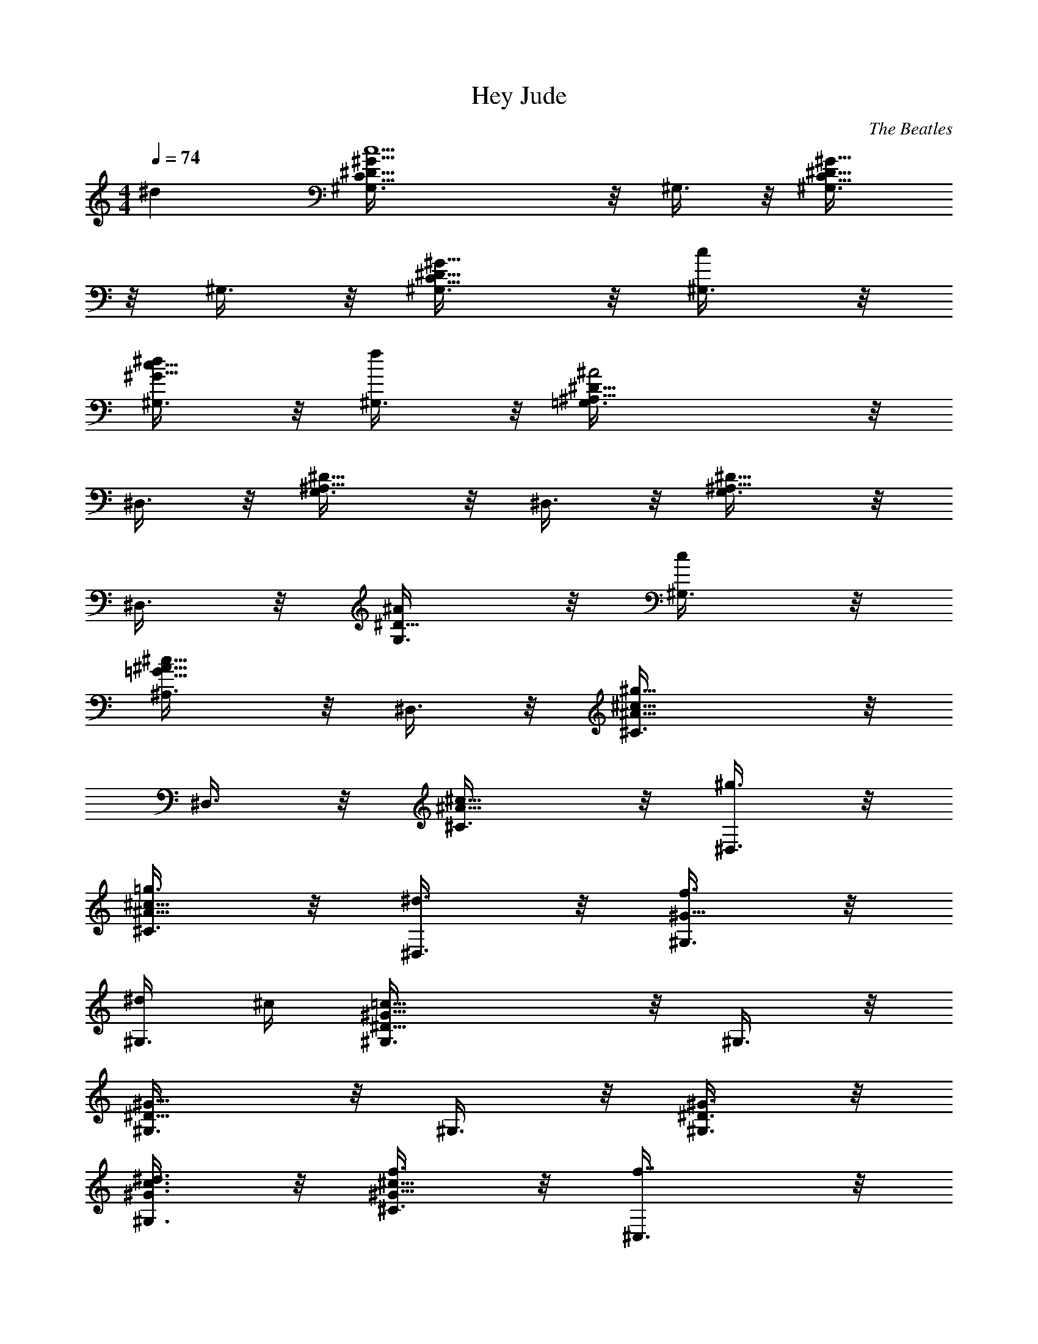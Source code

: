 X:1
T:Hey Jude
C:The Beatles
M:4/4
Q:1/4=74
L:1/4
K:C
^d [c5/2^D5/8C5/8^G5/8^G,3/8] z/8 ^G,3/8 z/8 [^D5/8C5/8^G5/8^G,3/8]
z/8 ^G,3/8 z/8 [^D5/8C5/8^G5/8^G,3/8] z/8 [c/2^G,3/8] z/8
[^d/2^G5/8c5/8^G,3/8] z/8 [f/2^G,3/8] z/8 [^A2^A,5/8^D5/8=G,3/8] z/8
^D,3/8 z/8 [^A,5/8^D5/8G,3/8] z/8 ^D,3/8 z/8 [^A,5/8^D5/8G,3/8] z/8
^D,3/8 z/8 [^A/2^D5/8G,3/8] z/8 [c/2^G,3/8] z/8
[^c5/8=G5/8^A5/8^A,3/8] z/8 ^D,3/8 z/8 [^g11/8^A5/8^c5/8^C3/8] z/8
^D,3/8 z/8 [^A5/8^c5/8^C3/8] z/8 [^g3/8^D,3/8] z/8
[=g3/8^A5/8^c5/8^C3/8] z/8 [^d3/8^D,3/8] z/8 [f3/8^G5/8^G,3/8] z/8
[^d/4^G,3/8] ^c/4 [=c13/8^D5/8^G5/8^G,3/8] z/8 ^G,3/8 z/8
[^D5/8^G5/8^G,3/8] z/8 ^G,3/8 z/8 [^D3/8^G3/8^G,3/8] z/8
[^d3/8^G3/8c3/8^G,3/8] z/8 [f3/8^G5/8^c5/8^C3/8] z/8 [f7/8^C,3/8] z/8
[^G^c^C3/8] z/8 [f3/8^C,3/8] z/8 [^a/8g/8^C3/8] z/8 [^g3/8f3/8z/4]
[^C,3/8z/4] [=g3/8^d3/8z/4] [^C3/8z/4] [^g/8f/8] z/8
[f3/8^c3/8^C,3/8] z/8 [^d11/8=c5/8^G,3/8] z/8 ^G,3/8 z/8
[^G5/8^D5/8c5/8^G,3/8] z/8 ^G,3/8 z/8 [^G3/8=C5/8^D5/8^G,3/8] z/8
[^A3/8^G,3/8] z/8 [c3/8^D5/8^G5/8^G,3/8] z/8 [f/2^G,3/8] z/8
[^d^A5/8=G5/8^c5/8^D3/8] z/8 ^D,3/8 z/8 [^A5/8G5/8^c5/8^D3/8] z/8
[^d3/8^D,3/8] z/8 [^c3/8^D5/8G5/8^A,3/8] z/8 [=c/2^D,3/8] z/8
[G3/8^C5/8^A,3/8] z/8 [^G3/8^D,3/8] z/8 [^G11/8=C5/8^D5/8^G,3/8] z/8
^D,3/8 z/8 [C5/8^D5/8^G,3/8] z/8 ^D,3/8 z/8 [C5/8^D5/8^G,5/8] z3/8
^d5/8 z3/8 [c19/8^D5/8C5/8^G5/8^G,3/8] z/8 ^G,3/8 z/8
[^D5/8C5/8^G5/8^G,3/8] z/8 ^G,3/8 z/8 [^D5/8C5/8^G5/8^G,3/8] z/8
[c3/8^G,3/8] z/8 [^d3/8^G5/8c5/8^G,3/8] z/8 [f3/8^G,3/8] z/8
[^A2^A,5/8^D5/8=G,3/8] z/8 ^D,3/8 z/8 [^A,5/8^D5/8G,3/8] z/8 ^D,3/8
z/8 [^A,5/8^D5/8G,3/8] z/8 ^D,3/8 z/8 [^A3/8^D5/8G,3/8] z/8
[c3/8^G,3/8] z/8 [^c5/8=G5/8^A5/8^A,3/8] z/8 ^D,3/8 z/8
[^g11/8^A5/8^c5/8^C3/8] z/8 ^D,3/8 z/8 [^A5/8^c5/8^C3/8] z/8
[^g3/8^D,3/8] z/8 [=g3/8^A5/8^c5/8^C3/8] z/8 [^d3/8^D,3/8] z/8
[f3/8^G5/8^G,3/8] z/8 [^d/4^G,3/8] ^c/4 [=c13/8^D5/8^G5/8^G,3/8] z/8
^G,3/8 z/8 [^D5/8^G5/8^G,3/8] z/8 ^G,3/8 z/8 [^D3/8^G3/8^G,3/8] z/8
[^d3/8^G3/8c3/8^G,3/8] z/8 [f/8^G5/8^c5/8^C3/8] z/8 f/8 z/8 ^C,3/8
z/8 [^G5/8^c5/8^C3/8] z/8 [f3/8^C,3/8] z/8 [^a/8g/8^C3/8] z/8
[^g3/8f3/8z/4] [^C,3/8z/4] [=g3/8^d3/8z/4] [^C3/8z/4] [^g/8f/8] z/8
[f3/8^c3/8^C,3/8] z/8 [^d11/8=c5/8^G,3/8] z/8 ^G,3/8 z/8
[^G5/8^D5/8c5/8^G,3/8] z/8 ^G,3/8 z/8 [^G3/8=C5/8^D5/8^G,3/8] z/8
[^A3/8^G,3/8] z/8 [c3/8^D5/8^G5/8^G,3/8] z/8 [f/2^G,3/8] z/8
[^d^A5/8=G5/8^c5/8^D3/8] z/8 ^D,3/8 z/8 [^A5/8G5/8^c5/8^D3/8] z/8
[^d3/8^D,3/8] z/8 [^c3/8^D5/8G5/8^A,3/8] z/8 [=c/2^D,3/8] z/8
[G3/8^C5/8^A,3/8] z/8 [^G3/8^D,3/8] z/8 [^G11/8=C5/8^D5/8^G,3/8] z/8
^G,3/8 z/8 [C5/8^D5/8^G,3/8] z/8 ^G,3/8 z/8 [C5/8^D5/8^G,3/8] z/8
^G,3/8 z/8 [^G3/8C5/8^D5/8^G,3/8] z/8 [=G/2^G,3/8] z/8
[^FC/2^D/2^G,3/8] z/8 [^G,3/8z/4] ^G/8 z/8 [^g/8c/8^G,3/8] z/8
[f3/8^G3/8z/4] [^G,3/8z/4] [f5/8^G5/8z/4] ^G,3/8 z/8
[^d3/8^F3/8^G,3/8] z/8 [^d3/8^F3/8^G,3/8] z/8 [^c/8=F/8^G,3/8] z/8
[f7/8^G/8] z/8 [^G3/8^c3/8^C,5/8] z/8 [^G3/8^c3/8] z/8
[^g3/8^G3/8^c3/8^C,5/8] z/8 [f9/8^G3/8^c3/8] z/8 [^G3/8^c3/8=C,5/8]
z/8 [^G3/8^c3/8] z/8 [^g3/8^G3/8^c3/8C,5/8] z/8 [^c3/2F3/8^G3/8] z/8
[F3/8^G3/8^A,5/8] z/8 [F3/8^G3/8] z/8 [^g3/8^G3/8^c3/8^A,5/8] z/8
[f/2^G3/8^c3/8] z/8 [f3/8^A3/8^c3/8^G,5/8] z/8 [^d3/8F3/8^A3/8] z/8
[^c3/8F3/8^A3/8^G,5/8] z/8 [^d9/8^D3/8^A3/8] z/8 [^D3/8^A3/8=G,5/8]
z/8 [^D3/8^A3/8] z/8 [f3/8^A3/8^c3/8^A,5/8] z/8 [^d9/8^A3/8^c3/8] z/8
[^A3/8=G3/8^c3/8^D,5/8] z/8 [^A3/8G3/8^c3/8] z/8
[^c3/8G3/8^A3/8^D,5/8] z/8 [=c7/8^D9/8^G9/8z/2] ^G,3/8 z/8
[^A/2^G,3/8] z/8 [^G13/8C5/8^D5/8^G,3/8] z/8 ^G,3/8 z/8
[C5/8^D5/8^G,3/8] z/8 ^G,3/8 z/8 [^G3/8C5/8^D5/8^G,3/8] z/8
[=G3/8^G,3/8] z/8 [^F/2C/2^D/2^G,3/8] z/8 [^G,3/8z/4] ^G/8 z/8
[^g3/8c3/8^G,3/8] z/8 [f/8^G/8^G,3/8] z/8 [f5/8^G5/8z/4] ^G,3/8 z/8
[^d3/8^F3/8^G,3/8] z/8 [^d3/8=F3/8^G,3/8] z/8 [^c/8F/8^G,3/8] z/8
[f7/8^G/8] z/8 [^G3/8^c3/8^C,5/8] z/8 [^G3/8^c3/8] z/8
[^g3/8^G3/8^c3/8^C,5/8] z/8 [f9/8^G3/8^c3/8] z/8 [^G3/8^c3/8=C,5/8]
z/8 [^G3/8^c3/8] z/8 [^g3/8^G3/8^c3/8C,5/8] z/8 [^c3/2F3/8^G3/8] z/8
[F3/8^G3/8^A,5/8] z/8 [F3/8^G3/8] z/8 [^g3/8^c3/8f3/8^A,5/8] z/8
[f7/8^A7/8^c7/8z/2] [^G,5/8z/2] [^d3/8=c3/8] z/8 [^c3/8^A3/8^G,5/8]
z/8 [^d9/8^A3/8^c3/8] z/8 [^A3/8^c3/8=G,5/8] z/8 [^A3/8^c3/8] z/8
[f3/8^A3/8^c3/8^A,5/8] z/8 [^d7/8^A3/8=G3/8^c3/8] z/8
[^A3/8G3/8^c3/8^D,5/8] z/8 [^c7/8F3/8^A3/8] z/8 [G3/8^A3/8^D,5/8] z/8
[=c5/4G3/8^A3/8] z/8 [^D5/8^G5/8^G,3/8] z/8 [^G,3/8z/4] ^A/8 z/8
[^G11/8C5/8^D5/8^G,3/8] z/8 ^G,3/8 z/8 [C3/8^D3/8^G,3/8] z/8
[^G3/8C3/8^D3/8^G,3/8] z/8 [^d3/8^G3/8c3/8^G,3/8] z/8
[f3/8^G3/8^c3/8^G,3/8] z/8 [^f3/4^G5/8=c5/8^G,3/8] z/8 [^G,3/8z/4]
=f/8 z/8 [^f5/8c5/8^d5/8^G,3/8] z/8 ^G,3/8 z/8
[=g3/8^c3/8^d3/8^D,3/8] z/8 [^g3/8^c3/8=f3/8^D,3/8] z/8
[^a5/8^c5/8=g5/8^D,3/8] z/8 ^D,3/8 z/8 [^a11/8^d5/8^c5/8g5/8^D,3/8]
z/8 ^D,3/8 z/8 [^d5/8^c5/8g5/8^D,3/8] z/8 [=a/2^D,3/8] z/8
[g3/8^d3/8^a3/8^D,27/8] z/8 [^g3/8f3/8^d3/8c'3/8] z/8
[^a5/8=g5/8^d5/8^c5/8] z3/8 [^c5/8^a5/8g5/8f5/8] z3/8
[^d/4^A5/8=G5/8^c5/8] f/2 z/4 [=c5/2^DC5/8^G^G,3/8] z/8 ^G,3/8 z/8
[^DC5/8^G^G,3/8] z/8 ^G,3/8 z/8 [^D2C5/8^G^G,3/8] z/8 [c/2^G,3/8] z/8
[^d3/8^Gc^G,3/8] z/8 [f3/8^G,3/8] z/8 [^A3^A,5/8^D=G,3/8=G4] z/8
^D,3/8 z/8 [^A,5/8^DG,3/8] z/8 ^D,3/8 z/8 [^A,5/8^DG,3/8] z/8 ^D,3/8
z/8 [^A^D6G,3/8] z/8 [c3/8^G,3/8] z/8 [^cG^A^A,3/8] z/8 ^D,3/8 z/8
[^g11/8^A^c5/8^C3/8^G2] z/8 ^D,3/8 z/8 [^A^c5/8^C3/8] z/8
[^g3/8^D,3/8] z/8 [=g3/8^A^c^C3/8=G] z/8 [^d3/8^D,3/8] z/8
[f3/8^G^G,3/8=c] z/8 [^d/4^G,3/8] ^c/4 [=c5/2^D^G^G,3/8] z/8 ^G,3/8
z/8 [^D^G^G,3/8] z/8 ^G,3/8 z/8 [^D^G/2^G,3/8] z/8
[^d3/8^G/2c/2^G,3/8] z/8 [f/8^G^c5/8^CF4] z/8 f/8 z/8 ^C,3/8 z/8
[^G4^c5/8^Cz/2] [f3/8^C,3/8] z/8 [^a/8g/8^C] z/8 [^g3/8f3/8z/4]
[^C,3/8z/4] [=g3/8^d3/8z/4] [^Cz/4] [^g/8f/8] z/8 [f3/8^c3/8^C,3/8]
z/8 [^d11/8=c^G,3/8^D] z/8 ^G,3/8 z/8 [^G^Dc2^G,3/8] z/8 ^G,3/8 z/8
[^G=C5/8^D^G,3/8] z/8 [^A3/8^G,3/8] z/8 [c^D^G^G,3/8] z/8 [f/2^G,3/8]
z/8 [^d^A=G^c^Dz/2] ^D,3/8 z/8 [^A3G^c^Dz/2] [^d3/8^D,3/8] z/8
[^c2^D2G^A,3/8] z/8 [=c/2^D,3/8] z/8 [G^C5/8^A,3/8] z/8 [^G3/8^D,3/8]
z/8 [^G3=C5/8^D5/8^G,3/8c5^d13/2] z/8 ^G,3/8 z/8 [C5/8^D5/8^G,3/8]
z/8 ^G,3/8 z/8 [C5/8^D5/8^G,3/8] z/8 ^G,3/8 z/8
[^G7/4C5/8^D5/8^G,3/8] z/8 [=G3/8^G,3/8] z/8 [^F/2C/2^D/2^G,3/8^f4]
z/8 [^G,3/8z/4] [^G/2z/4] [^g/8c3^G,3/8] z/8 [=f3/8^G/2z/4]
[^G,3/8z/4] [f5/8^G2z/4] ^G,3/8 z/8 [^d/2^F3/8^G,3/8] z/8
[^d^F3/8^G,3/8] z/8 [^c/8=F/8^G,3/8] z/8 [f7/8^G/4]
[^G/2^c3/8^C,5/8^C8F7/2] z/8 [^G/2^c3/8] z/8 [^g3/8^G/2^c3/8^C,5/8]
z/8 [f9/8^G/2^c3/8] z/8 [^G/2^c3/8=C,5/8] z/8 [^G/2^c3/8] z/8
[^g3/8^G/2^c3/8C,5/8] z/8 [^c3/2F/2^G/2] [F/2^G/2^A,] [F2^G/2]
[^g3/8^G/2^c3/8^A,3] z/8 [f/2^G5/2^c3/8] z/8 [f3/8^A3/8^c3/8^G,5/8]
z/8 [^d3/8F/2^A3/8] z/8 [^c3/8F^A3/8^G,5/8] z/8 [^d9/8^D3/8^A3/8] z/8
[^D/2^A/2=G,5/8=G2^c] [^D3^A/2] [f3/8^A/2^c/2^A,5/8] z/8
[^d9/8^A/2^c/2] [^A/2G/2^c/2^D,5/8] [^A/2G/2^c/2] [^cG^A^D,5/8z/2]
[=c/2^D9/8^G/2] [^G,3/8^Gc5^d13/2] z/8 [^A/2^G,3/8] z/8
[^G2=C5/8^D5/8^G,3/8] z/8 ^G,3/8 z/8 [C5/8^D5/8^G,3/8] z/8 ^G,3/8 z/8
[^G7/4C5/8^D5/8^G,3/8] z/8 [=G3/8^G,3/8] z/8 [^F/2C/2^D/2^G,3/8^f4]
z/8 [^G,3/8z/4] [^G3/4z/4] [^g3/8c3^G,3/8] z/8 [^a/8=f/8^G/4^G,3/8]
z/8 [^c5/8f5/8^G2z/4] ^G,3/8 z/8 [^g3/8^d/2^F3/8^G,3/8] z/8
[^a3/8^d=F3/8^G,3/8] z/8 [^a/8^c/8F/8^G,3/8] z/8 [^g/2f/2^G/4]
[^G/2^c3/8^C,5/8^C8F7/2z/4] [f/2z/4] [^G/2^c3/8] z/8
[^g3/8^G/2^c3/8^C,5/8] z/8 [f9/8^G/2^c3/8] z/8 [^G/2^c3/8=C,5/8] z/8
[^G/2^c3/8] z/8 [^a3/8^G/2^c3/8C,5/8] z/8 [f/4^c/2F/2^G/2] ^d/4
[^cF/2^G/2^A,] [F7/2^G7/2z/2] [^g3/8^c3/8f3/8^A,3] z/8
[f7/8^A7/8^c7/8z/2] [^G,5/8z/2] [^d3/8=c3/8] z/8 [^c3/8^A3/8^G,5/8]
z/8 [^d9/8^A3/8^c3/8] z/8 [^A/2^c/2=G,5/8^D4=G3/2] [^A/2^c/2]
[f3/8^A/2^c/2^A,5/8] z/8 [^d7/8^A/2G/2^c/2] [^A/2G^c/2^D,5/8]
[^c3/2F3/8^A/2] z/8 [G/2^A/2^D,5/8] [=c/2G/2^A/2]
[^D5/8^G^G,3/8c3^d3] z/8 [^G,3/8z/4] ^A/8 z/8 [^G3/2=C5/8^D5/8^G,3/8]
z/8 ^G,3/8 z/8 [C3/8^D3/8^G,3/8] z/8 [^G/2C3/8^D3/8^G,3/8] z/8
[^d2^G/2c^G,3/8] z/8 [f3/8^G/2^c3/8^G,3/8] z/8 [^f^G2=c^G,3/8] z/8
[^G,3/8z/4] =f/8 z/8 [^fc^d^G,3/8] z/8 ^G,3/8 z/8|
